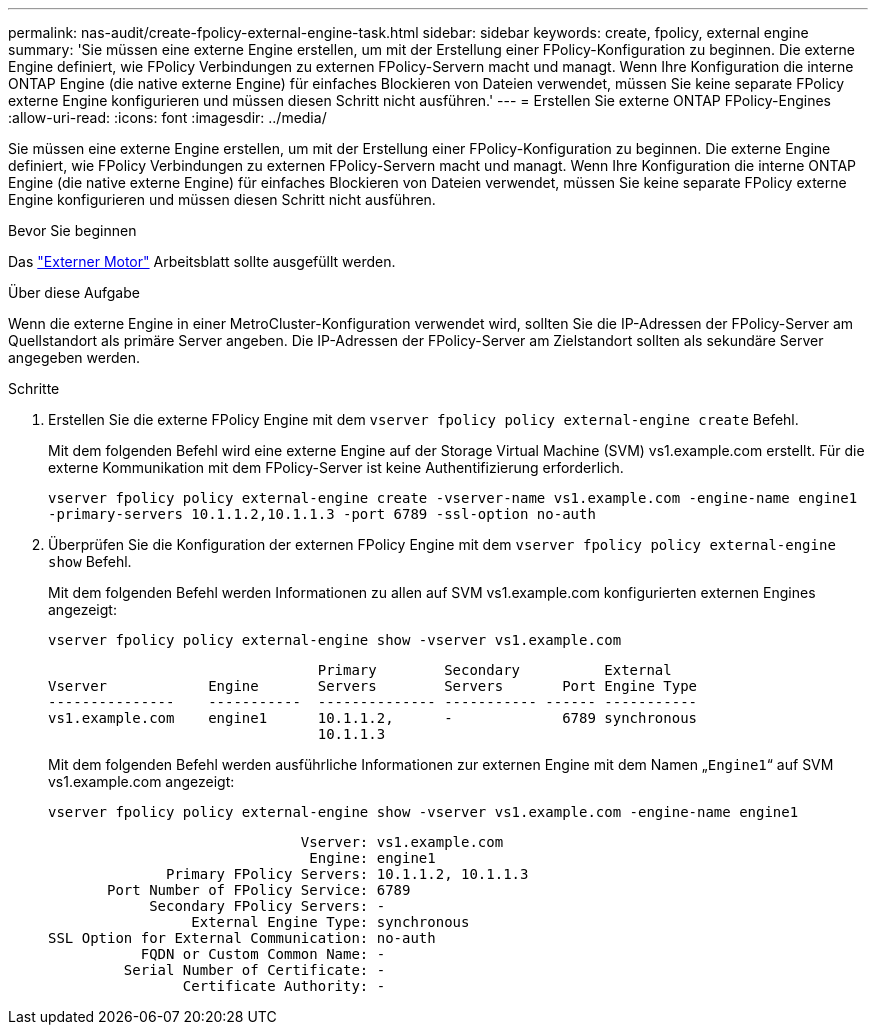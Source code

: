 ---
permalink: nas-audit/create-fpolicy-external-engine-task.html 
sidebar: sidebar 
keywords: create, fpolicy, external engine 
summary: 'Sie müssen eine externe Engine erstellen, um mit der Erstellung einer FPolicy-Konfiguration zu beginnen. Die externe Engine definiert, wie FPolicy Verbindungen zu externen FPolicy-Servern macht und managt. Wenn Ihre Konfiguration die interne ONTAP Engine (die native externe Engine) für einfaches Blockieren von Dateien verwendet, müssen Sie keine separate FPolicy externe Engine konfigurieren und müssen diesen Schritt nicht ausführen.' 
---
= Erstellen Sie externe ONTAP FPolicy-Engines
:allow-uri-read: 
:icons: font
:imagesdir: ../media/


[role="lead"]
Sie müssen eine externe Engine erstellen, um mit der Erstellung einer FPolicy-Konfiguration zu beginnen. Die externe Engine definiert, wie FPolicy Verbindungen zu externen FPolicy-Servern macht und managt. Wenn Ihre Konfiguration die interne ONTAP Engine (die native externe Engine) für einfaches Blockieren von Dateien verwendet, müssen Sie keine separate FPolicy externe Engine konfigurieren und müssen diesen Schritt nicht ausführen.

.Bevor Sie beginnen
Das link:fpolicy-external-engine-config-worksheet-reference.html["Externer Motor"] Arbeitsblatt sollte ausgefüllt werden.

.Über diese Aufgabe
Wenn die externe Engine in einer MetroCluster-Konfiguration verwendet wird, sollten Sie die IP-Adressen der FPolicy-Server am Quellstandort als primäre Server angeben. Die IP-Adressen der FPolicy-Server am Zielstandort sollten als sekundäre Server angegeben werden.

.Schritte
. Erstellen Sie die externe FPolicy Engine mit dem `vserver fpolicy policy external-engine create` Befehl.
+
Mit dem folgenden Befehl wird eine externe Engine auf der Storage Virtual Machine (SVM) vs1.example.com erstellt. Für die externe Kommunikation mit dem FPolicy-Server ist keine Authentifizierung erforderlich.

+
`vserver fpolicy policy external-engine create -vserver-name vs1.example.com -engine-name engine1 -primary-servers 10.1.1.2,10.1.1.3 -port 6789 -ssl-option no-auth`

. Überprüfen Sie die Konfiguration der externen FPolicy Engine mit dem `vserver fpolicy policy external-engine show` Befehl.
+
Mit dem folgenden Befehl werden Informationen zu allen auf SVM vs1.example.com konfigurierten externen Engines angezeigt:

+
`vserver fpolicy policy external-engine show -vserver vs1.example.com`

+
[listing]
----

                                Primary        Secondary          External
Vserver            Engine       Servers        Servers       Port Engine Type
---------------    -----------  -------------- ----------- ------ -----------
vs1.example.com    engine1      10.1.1.2,      -             6789 synchronous
                                10.1.1.3
----
+
Mit dem folgenden Befehl werden ausführliche Informationen zur externen Engine mit dem Namen „`Engine1`“ auf SVM vs1.example.com angezeigt:

+
`vserver fpolicy policy external-engine show -vserver vs1.example.com -engine-name engine1`

+
[listing]
----

                              Vserver: vs1.example.com
                               Engine: engine1
              Primary FPolicy Servers: 10.1.1.2, 10.1.1.3
       Port Number of FPolicy Service: 6789
            Secondary FPolicy Servers: -
                 External Engine Type: synchronous
SSL Option for External Communication: no-auth
           FQDN or Custom Common Name: -
         Serial Number of Certificate: -
                Certificate Authority: -
----

